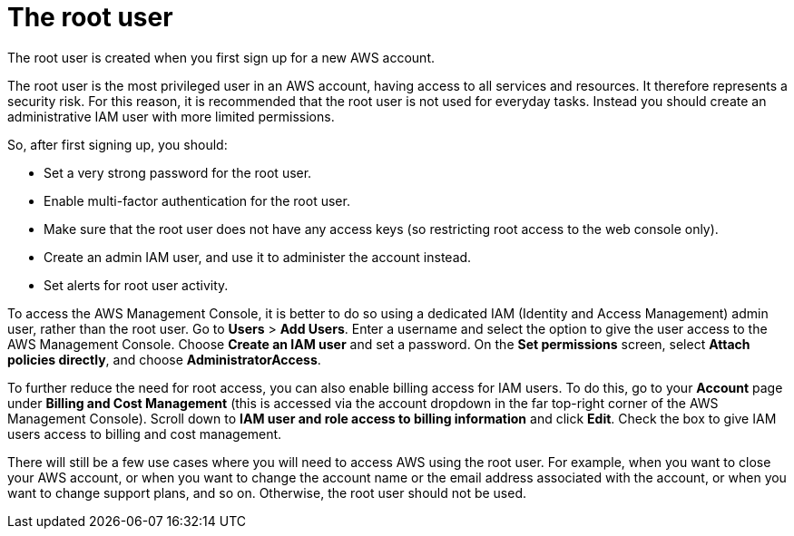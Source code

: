 = The root user

The root user is created when you first sign up for a new AWS account.

The root user is the most privileged user in an AWS account, having access to all services and resources. It therefore represents a security risk. For this reason, it is recommended that the root user is not used for everyday tasks. Instead you should create an administrative IAM user with more limited permissions.

So, after first signing up, you should:

* Set a very strong password for the root user.

* Enable multi-factor authentication for the root user.

* Make sure that the root user does not have any access keys (so restricting root access to the web console only).

* Create an admin IAM user, and use it to administer the account instead.

* Set alerts for root user activity.

To access the AWS Management Console, it is better to do so using a dedicated IAM (Identity and Access Management) admin user, rather than the root user. Go to *Users* > *Add Users*. Enter a username and select the option to give the user access to the AWS Management Console. Choose *Create an IAM user* and set a password. On the *Set permissions* screen, select *Attach policies directly*, and choose *AdministratorAccess*.

To further reduce the need for root access, you can also enable billing access for IAM users. To do this, go to your *Account* page under *Billing and Cost Management* (this is accessed via the account dropdown in the far top-right corner of the AWS Management Console). Scroll down to *IAM user and role access to billing information* and click *Edit*. Check the box to give IAM users access to billing and cost management.

There will still be a few use cases where you will need to access AWS using the root user. For example, when you want to close your AWS account, or when you want to change the account name or the email address associated with the account, or when you want to change support plans, and so on. Otherwise, the root user should not be used.
